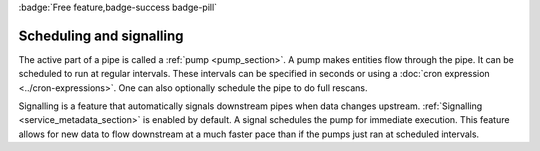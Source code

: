 .. _scheduling-and-signalling:

:badge:`Free feature,badge-success badge-pill`

Scheduling and signalling
=========================

The active part of a pipe is called a :ref:`pump <pump_section>`. A pump makes entities flow through the pipe. It can be scheduled to run at regular intervals. These intervals can be specified in seconds or using a :doc:`cron expression <../cron-expressions>`. One can also optionally schedule the pipe to do full rescans.

Signalling is a feature that automatically signals downstream pipes when data changes upstream. :ref:`Signalling <service_metadata_section>` is enabled by default. A signal schedules the pump for immediate execution. This feature allows for new data to flow downstream at a much faster pace than if the pumps just ran at scheduled intervals.